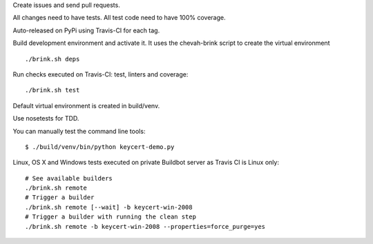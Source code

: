 Create issues and send pull requests.

All changes need to have tests.
All test code need to have 100% coverage.

Auto-released on PyPi using Travis-CI for each tag.

Build development environment and activate it.
It uses the chevah-brink script to create the virtual environment ::

    ./brink.sh deps

Run checks executed on Travis-CI: test, linters and coverage::

    ./brink.sh test

Default virtual environment is created in build/venv.

Use nosetests for TDD.

You can manually test the command line tools::

    $ ./build/venv/bin/python keycert-demo.py

Linux, OS X and Windows tests executed on private Buildbot server as Travis CI
is Linux only::

    # See available builders
    ./brink.sh remote
    # Trigger a builder
    ./brink.sh remote [--wait] -b keycert-win-2008
    # Trigger a builder with running the clean step
    ./brink.sh remote -b keycert-win-2008 --properties=force_purge=yes
